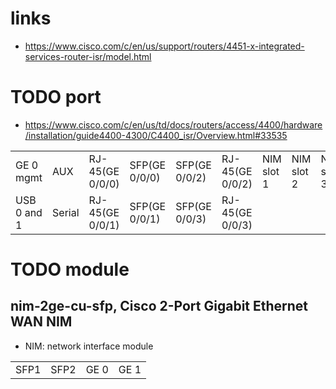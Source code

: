 * links

- https://www.cisco.com/c/en/us/support/routers/4451-x-integrated-services-router-isr/model.html
  
* TODO port

- https://www.cisco.com/c/en/us/td/docs/routers/access/4400/hardware/installation/guide4400-4300/C4400_isr/Overview.html#33535

#+ATTR_HTML: :border 1 :rules all :frame border
| GE 0 mgmt   | AUX    | RJ-45(GE 0/0/0) | SFP(GE 0/0/0) | SFP(GE 0/0/2) | RJ-45(GE 0/0/2) | NIM slot 1 | NIM slot 2 | NIM slot 3 |
| USB 0 and 1 | Serial | RJ-45(GE 0/0/1) | SFP(GE 0/0/1) | SFP(GE 0/0/3) | RJ-45(GE 0/0/3) |            |            |            |

* TODO module

** nim-2ge-cu-sfp, Cisco 2-Port Gigabit Ethernet WAN NIM 

- NIM: network interface module

#+ATTR_HTML: :border 1 :rules all :frame border
| SFP1 | SFP2 | GE 0 | GE 1 |

